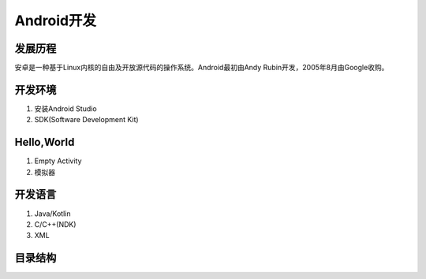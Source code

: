 #########################
Android开发
#########################

*************************
发展历程
*************************

安卓是一种基于Linux内核的自由及开放源代码的操作系统。Android最初由Andy Rubin开发，2005年8月由Google收购。

.. image:: ape_fwk_all.png


******************************
开发环境
******************************

1. 安装Android Studio
2. SDK(Software Development Kit)


****************************
Hello,World
****************************

1. Empty Activity
2. 模拟器

****************************
开发语言
****************************

1. Java/Kotlin
2. C/C++(NDK)
3. XML

***************************
目录结构
***************************
